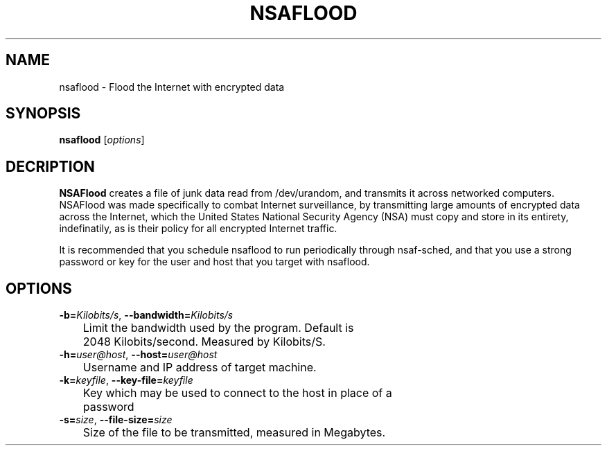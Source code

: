 .TH NSAFLOOD 1 "06/13/2014" "1.2.0"
.SH NAME
nsaflood \- Flood the Internet with encrypted data
.SH SYNOPSIS
.B nsaflood
[\fIoptions\fP]
.SH DECRIPTION
.B NSAFlood
creates a file of junk data read from /dev/urandom, and transmits it across networked computers. NSAFlood was made specifically to combat Internet surveillance, by transmitting large amounts of encrypted data across the Internet, which the United States National Security Agency (NSA) must copy and store in its entirety, indefinatily, as is their policy for all encrypted Internet traffic.

It is recommended that you schedule nsaflood to run periodically through nsaf-sched, and that you use a strong password or key for the user and host that you target with nsaflood.
.SH OPTIONS
.TP

.BR \-b=\fIKilobits/s\fR ", " \-\-bandwidth=\fIKilobits/s\fR
	Limit the bandwidth used by the program. Default is 
	2048 Kilobits/second. Measured by Kilobits/S.

.TP
.BR \-h=\fIuser@host\fR ", " \-\-host=\fIuser@host\fR
	Username and IP address of target machine.

.TP
.BR \-k=\fIkeyfile\fR ", " \-\-key-file=\fIkeyfile\fR
	Key which may be used to connect to the host in place of a 
	password

.TP
.BR \-s=\fIsize\fR ", " \-\-file-size=\fIsize\fR
	Size of the file to be transmitted, measured in Megabytes. 
